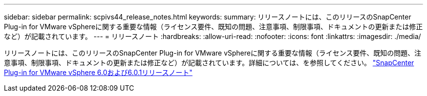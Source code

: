 ---
sidebar: sidebar 
permalink: scpivs44_release_notes.html 
keywords:  
summary: リリースノートには、このリリースのSnapCenter Plug-in for VMware vSphereに関する重要な情報（ライセンス要件、既知の問題、注意事項、制限事項、ドキュメントの更新または修正など）が記載されています。 
---
= リリースノート
:hardbreaks:
:allow-uri-read: 
:nofooter: 
:icons: font
:linkattrs: 
:imagesdir: ./media/


[role="lead"]
リリースノートには、このリリースのSnapCenter Plug-in for VMware vSphereに関する重要な情報（ライセンス要件、既知の問題、注意事項、制限事項、ドキュメントの更新または修正など）が記載されています。詳細については、を参照してください。 https://library.netapp.com/ecm/ecm_download_file/ECMLP3322664["SnapCenter Plug-in for VMware vSphere 6.0および6.0.1リリースノート"^]

